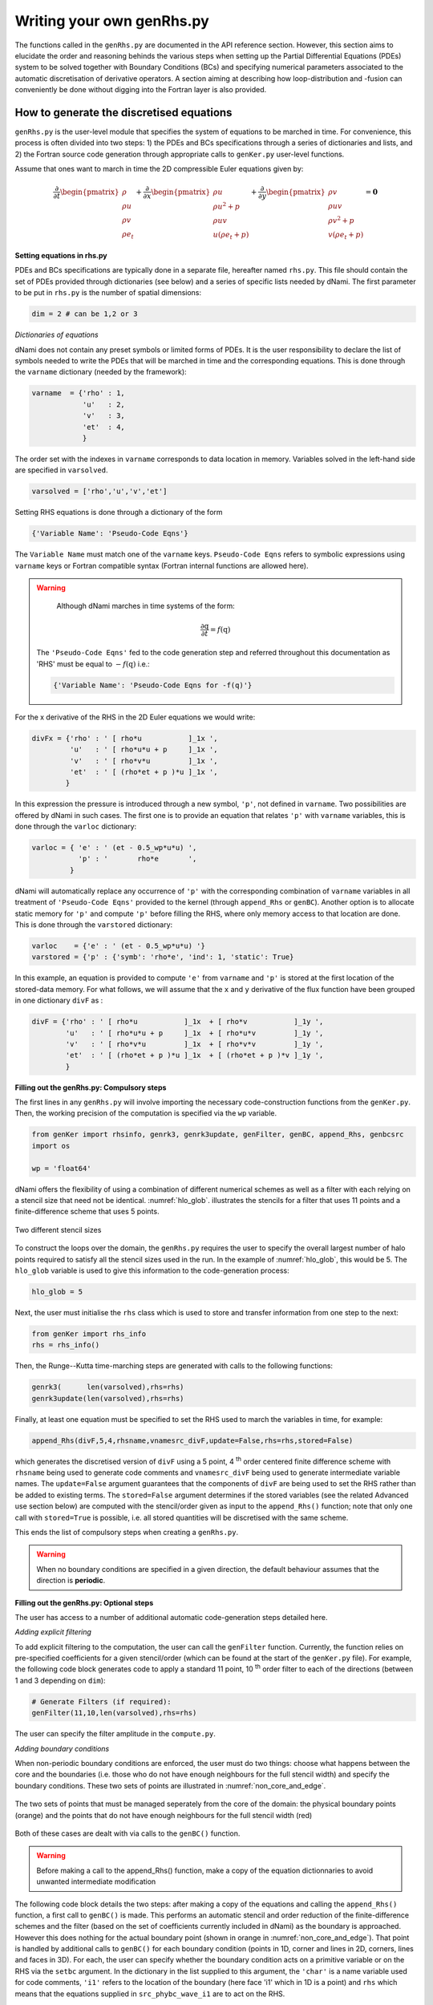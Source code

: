 Writing your own genRhs.py
***************************

The functions called in the ``genRhs.py`` are documented in the API reference section. However, this section aims to elucidate the order and reasoning behinds the various steps when setting up the Partial Differential Equations (PDEs) system to be solved together with Boundary Conditions (BCs) and specifying numerical parameters associated to the automatic discretisation of derivative operators. A section aiming at describing how loop-distribution and -fusion can conveniently be done without digging into the Fortran layer is also provided.

How to generate the discretised equations
########################################################

``genRhs.py`` is the user-level module that specifies the system of equations to be marched in time. For convenience, this process is often divided into two steps: 1) the PDEs and BCs specifications through a series of dictionaries and lists, and 2) the Fortran source code generation through appropriate calls to ``genKer.py`` user-level functions.

Assume that ones want to march in time the 2D compressible Euler equations given by:

.. math::

   \dfrac{\partial }{\partial t} \begin{pmatrix} \rho  \\ \rho u \\ \rho v  \\ \rho e_t \end{pmatrix}  + \dfrac{\partial }{\partial x} \begin{pmatrix} \rho u   \\ \rho u^2 + p \\ \rho u v    \\ u ( \rho e_t + p) \end{pmatrix}  + \dfrac{\partial }{\partial y} \begin{pmatrix} \rho v   \\ \rho u v \\ \rho v^2 + p    \\ v ( \rho e_t + p) \end{pmatrix} = \mathbf{0}

**Setting equations in rhs.py**
 
PDEs and BCs specifications are typically done in a separate file, hereafter named ``rhs.py``. This file should contain the set of PDEs provided through dictionaries (see below) and a series of specific lists needed by dNami. The first parameter to be put in ``rhs.py`` is the number of spatial dimensions:

.. code-block:: python

			dim = 2 # can be 1,2 or 3

*Dictionaries of equations*

dNami does not contain any preset symbols or limited forms of PDEs. It is the user responsibility to declare the list of symbols needed to write the PDEs that will be marched in time and the corresponding equations. This is done through the ``varname`` dictionary (needed by the framework):

.. code-block:: python

	varname  = {'rho' : 1,
		    'u'   : 2,
		    'v'   : 3,
		    'et'  : 4, 
		    }

The order set with the indexes in ``varname`` corresponds to data location in memory. Variables solved in the left-hand side are specified in ``varsolved``.

.. code-block:: python

	varsolved = ['rho','u','v','et']

Setting RHS equations is done through a dictionary of the form 

.. code-block:: python

	{'Variable Name': 'Pseudo-Code Eqns'}

The ``Variable Name`` must match one of the ``varname`` keys. ``Pseudo-Code Eqns`` refers to symbolic expressions using ``varname`` keys or Fortran compatible syntax (Fortran internal functions are allowed here). 

.. warning::

	Although dNami marches in time systems of the form:

	.. math::

   		\dfrac{\partial \textbf{q} }{\partial t} = f\left( \textbf{q} \right)

    The ``'Pseudo-Code Eqns'`` fed to the code generation step and referred throughout this documentation as 'RHS' must be equal to :math:`-f(\textbf{q})` i.e.: 

    .. code-block:: python

        {'Variable Name': 'Pseudo-Code Eqns for -f(q)'}



For the x derivative of the RHS in the 2D Euler equations we would write:

.. code-block:: python
	
	divFx = {'rho' : ' [ rho*u           ]_1x ', 
    		 'u'   : ' [ rho*u*u + p     ]_1x ', 
    		 'v'   : ' [ rho*v*u         ]_1x ', 
    		 'et'  : ' [ (rho*et + p )*u ]_1x ', 
                }

In this expression the pressure is introduced through a new symbol, ``'p'``, not defined in ``varname``. Two possibilities are offered by dNami in such cases. The first one is to provide an equation that relates ``'p'`` with ``varname`` variables, this is done through the ``varloc`` dictionary:

.. code-block:: python

        varloc = { 'e' : ' (et - 0.5_wp*u*u) ',                        
                   'p' : '       rho*e       ',                        
                 }

dNami will automatically replace any occurrence of ``'p'`` with the corresponding combination of ``varname`` variables in all treatment of ``'Pseudo-Code Eqns'`` provided to the kernel (through ``append_Rhs`` or ``genBC``).
Another option is to allocate static memory for ``'p'`` and compute ``'p'`` before filling the RHS, where only memory access to that location are done. This is done through the ``varstored`` dictionary:

.. code-block:: python
	
	varloc    = {'e' : ' (et - 0.5_wp*u*u) '}                      
	varstored = {'p' : {'symb': 'rho*e', 'ind': 1, 'static': True}

In this example, an equation is provided to compute ``'e'`` from ``varname`` and ``'p'`` is stored at the first location of the stored-data memory. For what follows, we will assume that the ``x`` and ``y`` derivative of the flux function have been grouped in one dictionary ``divF`` as :

.. code-block:: python
	
	divF = {'rho' : ' [ rho*u           ]_1x  + [ rho*v           ]_1y ', 
    		'u'   : ' [ rho*u*u + p     ]_1x  + [ rho*u*v         ]_1y ', 
    		'v'   : ' [ rho*v*u         ]_1x  + [ rho*v*v         ]_1y ', 
    		'et'  : ' [ (rho*et + p )*u ]_1x  + [ (rho*et + p )*v ]_1y ', 
                }

**Filling out the genRhs.py: Compulsory steps**

The first lines in any ``genRhs.py`` will involve importing the necessary code-construction functions from the ``genKer.py``. Then, the working precision of the computation is specified via the ``wp`` variable.  

.. code-block:: python

        from genKer import rhsinfo, genrk3, genrk3update, genFilter, genBC, append_Rhs, genbcsrc
        import os 
        
        wp = 'float64'

dNami offers the flexibility of using a combination of different numerical schemes as well as a filter with each relying on a stencil size that need not be identical. :numref:`hlo_glob`. illustrates the stencils for a filter that uses 11 points and a finite-difference scheme that uses 5 points. 

.. _hlo_glob: 
.. figure:: img/halo_glob.png
   :width: 70%
   :align: center

   Two different stencil sizes 

To construct the loops over the domain, the ``genRhs.py`` requires the user to specify the overall largest number of halo points required to satisfy all the stencil sizes used in the run. In the example of :numref:`hlo_glob`, this would be 5. The ``hlo_glob`` variable is used to give this information to the code-generation process:

.. code-block:: python

        hlo_glob = 5

Next, the user must initialise the ``rhs`` class which is used to store and transfer information from one step to the next: 

.. code-block:: python

    from genKer import rhs_info    
    rhs = rhs_info()

Then, the Runge--Kutta time-marching steps are generated with calls to the following functions:

.. code-block:: python

    genrk3(      len(varsolved),rhs=rhs) 
    genrk3update(len(varsolved),rhs=rhs)

Finally, at least one equation must be specified to set the RHS used to march the variables in time, for example:

.. code-block:: python

	append_Rhs(divF,5,4,rhsname,vnamesrc_divF,update=False,rhs=rhs,stored=False)

which generates the discretised version of ``divF`` using a 5 point, 4 :sup:`th` order centered finite difference scheme with ``rhsname`` being used to generate code comments and ``vnamesrc_divF`` being used to generate intermediate variable names. The ``update=False`` argument guarantees that the components of ``divF`` are being used to set the RHS rather than be added to existing terms. The ``stored=False`` argument determines if the stored variables (see the related Advanced use section below) are computed with the stencil/order given as input to the ``append_Rhs()`` function; note that only one call with ``stored=True`` is possible, i.e. all stored quantities will be discretised with the same scheme. 

This ends the list of compulsory steps when creating a ``genRhs.py``. 

.. warning::

    When no boundary conditions are specified in a given direction, the default behaviour assumes that the direction is **periodic**. 
        


**Filling out the genRhs.py: Optional steps**

The user has access to a number of additional automatic code-generation steps detailed here.  

*Adding explicit filtering*

To add explicit filtering to the computation, the user can call the ``genFilter`` function. Currently, the function relies on pre-specified coefficients for a given stencil/order (which can be found at the start of the ``genKer.py`` file). For example, the following code block generates code to apply a standard 11 point, 10 :sup:`th` order filter to each of the directions (between 1 and 3 depending on ``dim``): 

.. code-block:: python

    # Generate Filters (if required):      
    genFilter(11,10,len(varsolved),rhs=rhs)

The user can specify the filter amplitude in the ``compute.py``. 

*Adding boundary conditions*

When non-periodic boundary conditions are enforced, the user must do two things: choose what happens between the core and the boundaries (i.e. those who do not have enough neighbours for the full stencil width) and specify the boundary conditions. These two sets of points are illustrated in :numref:`non_core_and_edge`. 

.. _non_core_and_edge: 
.. figure:: img/bc.png
   :width: 70%
   :align: center

   The two sets of points that must be managed seperately from the core of the domain: the physical boundary points (orange) and the points that do not have enough neighbours for the full stencil width (red)


Both of these cases are dealt with via calls to the ``genBC()`` function.  

.. warning:: 

   Before making a call to the append_Rhs() function, make a copy of the equation dictionnaries to avoid unwanted intermediate modification

The following code block details the two steps: after making a copy of the equations and calling the ``append_Rhs()`` function, a first call to ``genBC()`` is made. This performs an automatic stencil and order reduction of the finite-difference schemes and the filter (based on the set of coefficients currently included in dNami) as the boundary is approached. However this does nothing for the actual boundary point (shown in orange in :numref:`non_core_and_edge`). That point is handled by additional calls to ``genBC()`` for each boundary condition (points in 1D, corner and lines in 2D, corners, lines and faces in 3D). For each, the user can specify whether the boundary condition acts on a primitive variable or on the RHS via the ``setbc`` argument. In the dictionary in the list supplied to this argument, the ``'char'`` is a name variable used for code comments, ``'i1'`` refers to the location of the boundary (here face 'i1' which in 1D is a point) and ``rhs`` which means that the equations supplied in ``src_phybc_wave_i1`` are to act on the RHS.  

.. code-block:: python

        Save_eqns = {'divF':divF.copy()}

        #... <- append_Rhs() calls made here 

        # Progressive stencil/order adjustement from domain to boundary 
        genBC(Save_eqns['divF'],3,2,rhsname,vnamesrc_divF,update=False,rhs=rhs)

        # Boundary conditions on d(q)/dt
        #i1
        genBC(src_phybc_wave_i1  ,3,2,rhsname,vnamesrc_divFbc,setbc=[True,{'char':{'i1'. :['rhs']}}],update=False,rhs=rhs)
        #imax
        genBC(src_phybc_wave_imax,3,2,rhsname,vnamesrc_divFbc,setbc=[True,{'char':{'imax':['rhs']}}],update=False,rhs=rhs)

In 3D, if non-periodic condition are desired then a boundary condition for each physical boundary must be supplied i.e. face ``i1``, line ``i1j1``, corner ``i1j1k1``, face ``imax``, line ``imaxj1`` and so on ...  

Advanced use: control of the Fortran loop distribution
######################################################

For optimisation purposes, the user can choose to split the 'do-loops' generated from the pseudo-code in a number of different ways. Here we present a simple way to split the 'do-loops' over the components of the RHS (other alternatives include splitting by derivative direction, splitting by groups of terms, etc) which can lead to more efficient memory access for certain configurations. 

Let us assume that the user has created the following ``rhs.py`` for their one-dimensional case:

.. code-block:: python

        # - Local variables
        varloc = { 'e'  : ' (et - 0.5_wp*u*u) ',  #internal energy
                   'p'  : 'delta*rho*e        ',     #pressure equation of state
                 }

        # - Divergence of the flux function 
        divF   = {  
                  'rho' : ' [ rho*u          ]_1x ', 
                  'u'   : ' [ rho*u*u + p    ]_1x ', 
                  'et'  : ' [ u*(rho*et + p) ]_1x ', 
                 }

In addition, the dictionaries containing the term nomenclature for the Fortran code are:

.. code-block:: python

        # .. for comments in the Fortran file
        rhsname       = {'rho'  : 'd(rho)/dt',
                         'u'    : 'd(rho u)/dt',
                         'et'   : 'd(rho et)/dt',
                        }

        # .. name tags to use for intermediate variables created by the constructor
        vnamesrc_divF = {'rho'  : 'FluRx',
                         'u'    : 'FluMx',
                         'et'   : 'FluEx',
			}

which are used to set variable names and generate comments in the Fortran code blocks below. Simply passing the ``divF`` dictionary to the ``append_Rhs`` function: 

.. code-block:: python

	append_Rhs(divF,3,2,rhsname,vnamesrc_divF,update=False,rhs=rhs)

will produce the following Fortran code:

.. code-block:: fortran


        !***********************************************************
        !                                                           
        ! Start building RHS with source terms (1D) ****************
        !                                                           
        !***********************************************************


         
              do i=idloop(1),idloop(2) 


        !***********************************************************
        !                                                           
        ! building source terms in RHS for d(rho)/dt ***************
        !                                                           
        !***********************************************************


        !~~~~~~~~~~~~~~~~~~~~~~~~~~~~~~~~~~~~~~~~~~~~~~~~~~~~~~~~~~~
        !
        ! [rho*u]_1x
        !
        !~~~~~~~~~~~~~~~~~~~~~~~~~~~~~~~~~~~~~~~~~~~~~~~~~~~~~~~~~~~

        d1_FluRx_dx_0_im1jk = q(i-1,indvars(1))*q(i-1,indvars(2))

        d1_FluRx_dx_0_ip1jk = q(i+1,indvars(1))*q(i+1,indvars(2))

        d1_FluRx_dx_0_ijk = -&
                  0.5_wp*d1_FluRx_dx_0_im1jk+&
                  0.5_wp*d1_FluRx_dx_0_ip1jk

        d1_FluRx_dx_0_ijk = d1_FluRx_dx_0_ijk*param_float(1)



        !***********************************************************
        !                                                           
        ! Update RHS terms for d(rho)/dt ***************************
        !                                                           
        !***********************************************************


        rhs(i,indvars(1)) =   -  ( d1_FluRx_dx_0_ijk ) 



        !***********************************************************
        !                                                           
        ! building source terms in RHS for d(rho u)/dt *************
        !                                                           
        !***********************************************************


        !~~~~~~~~~~~~~~~~~~~~~~~~~~~~~~~~~~~~~~~~~~~~~~~~~~~~~~~~~~~
        !
        ! [rho*u*u+p]_1x
        !
        !~~~~~~~~~~~~~~~~~~~~~~~~~~~~~~~~~~~~~~~~~~~~~~~~~~~~~~~~~~~

        d1_FluMx_dx_0_im1jk = q(i-1,indvars(1))*q(i-1,indvars(2))*q(i-1,indvars(2))+param_float(1 + 5)*q(i-1,indvars(1))*((q(i-1,indvars(3))-&
                            0.5_wp*q(i-1,indvars(2))*q(i-1,indvars(2))))

        d1_FluMx_dx_0_ip1jk = q(i+1,indvars(1))*q(i+1,indvars(2))*q(i+1,indvars(2))+param_float(1 + 5)*q(i+1,indvars(1))*((q(i+1,indvars(3))-&
                            0.5_wp*q(i+1,indvars(2))*q(i+1,indvars(2))))

        d1_FluMx_dx_0_ijk = -&
                  0.5_wp*d1_FluMx_dx_0_im1jk+&
                  0.5_wp*d1_FluMx_dx_0_ip1jk

        d1_FluMx_dx_0_ijk = d1_FluMx_dx_0_ijk*param_float(1)



        !***********************************************************
        !                                                           
        ! Update RHS terms for d(rho u)/dt *************************
        !                                                           
        !***********************************************************


        rhs(i,indvars(2)) =   -  ( d1_FluMx_dx_0_ijk ) 



        !***********************************************************
        !                                                           
        ! building source terms in RHS for d(rho et)/dt ************
        !                                                           
        !***********************************************************


        !~~~~~~~~~~~~~~~~~~~~~~~~~~~~~~~~~~~~~~~~~~~~~~~~~~~~~~~~~~~
        !
        ! [u*(rho*et+p)]_1x
        !
        !~~~~~~~~~~~~~~~~~~~~~~~~~~~~~~~~~~~~~~~~~~~~~~~~~~~~~~~~~~~

        d1_FluEx_dx_0_im1jk = q(i-1,indvars(2))*(q(i-1,indvars(1))*q(i-1,indvars(3))+&
                            param_float(1 + 5)*q(i-1,indvars(1))*((q(i-1,indvars(3))-&
                            0.5_wp*q(i-1,indvars(2))*q(i-1,indvars(2)))))

        d1_FluEx_dx_0_ip1jk = q(i+1,indvars(2))*(q(i+1,indvars(1))*q(i+1,indvars(3))+&
                            param_float(1 + 5)*q(i+1,indvars(1))*((q(i+1,indvars(3))-&
                            0.5_wp*q(i+1,indvars(2))*q(i+1,indvars(2)))))

        d1_FluEx_dx_0_ijk = -&
                  0.5_wp*d1_FluEx_dx_0_im1jk+&
                  0.5_wp*d1_FluEx_dx_0_ip1jk

        d1_FluEx_dx_0_ijk = d1_FluEx_dx_0_ijk*param_float(1)



        !***********************************************************
        !                                                           
        ! Update RHS terms for d(rho et)/dt ************************
        !                                                           
        !***********************************************************


        rhs(i,indvars(3)) =   -  ( d1_FluEx_dx_0_ijk ) 

           enddo

This is a single 'do-loop' over the points in the x-direction which updates all three components of the RHS. However, a simple modification of the call the ``append_Rhs()`` function allows the user to split the Fortran code into three seperate x-direction loops. Three calls are made to the ``append_Rhs()`` function with a dictionnary of a single components of the RHS being passed as the input each time: 

.. code-block:: python

    append_Rhs({'rho': divF['rho']}, 3, 2, {'rho': rhsname['rho']}, {'rho':vnamesrc_divF['rho']}, update=False,rhs=rhs,stored=True )
    append_Rhs({'u'  : divF['u']  }, 3, 2, {'u'  : rhsname['u']  }, {'u'  :vnamesrc_divF['u']  }, update=False,rhs=rhs,stored=False)                           
    append_Rhs({'et' : divF['et'] }, 3, 2, {'et' : rhsname['et'] }, {'et' :vnamesrc_divF['et'] }, update=False,rhs=rhs,stored=False)                           

This will procude the following three 'do-loops' in the Fortran code:


.. code-block:: fortran

        !***********************************************************
        !                                                           
        ! Start building RHS with source terms (1D) ****************
        !                                                           
        !***********************************************************


         
              do i=idloop(1),idloop(2) 


        !***********************************************************
        !                                                           
        ! building source terms in RHS for d(rho)/dt ***************
        !                                                           
        !***********************************************************


        !~~~~~~~~~~~~~~~~~~~~~~~~~~~~~~~~~~~~~~~~~~~~~~~~~~~~~~~~~~~
        !
        ! [rho*u]_1x
        !
        !~~~~~~~~~~~~~~~~~~~~~~~~~~~~~~~~~~~~~~~~~~~~~~~~~~~~~~~~~~~

        d1_FluRx_dx_0_im1jk = q(i-1,indvars(1))*q(i-1,indvars(2))

        d1_FluRx_dx_0_ip1jk = q(i+1,indvars(1))*q(i+1,indvars(2))

        d1_FluRx_dx_0_ijk = -&
                  0.5_wp*d1_FluRx_dx_0_im1jk+&
                  0.5_wp*d1_FluRx_dx_0_ip1jk

        d1_FluRx_dx_0_ijk = d1_FluRx_dx_0_ijk*param_float(1)



        !***********************************************************
        !                                                           
        ! Update RHS terms for d(rho)/dt ***************************
        !                                                           
        !***********************************************************


        rhs(i,indvars(1)) =   -  ( d1_FluRx_dx_0_ijk ) 

           enddo


        !***********************************************************
        !                                                           
        ! Start building RHS with source terms (1D) ****************
        !                                                           
        !***********************************************************


         
              do i=idloop(1),idloop(2) 


        !***********************************************************
        !                                                           
        ! building source terms in RHS for d(rho u)/dt *************
        !                                                           
        !***********************************************************


        !~~~~~~~~~~~~~~~~~~~~~~~~~~~~~~~~~~~~~~~~~~~~~~~~~~~~~~~~~~~
        !
        ! [rho*u*u+p]_1x
        !
        !~~~~~~~~~~~~~~~~~~~~~~~~~~~~~~~~~~~~~~~~~~~~~~~~~~~~~~~~~~~

        d1_FluMx_dx_0_im1jk = q(i-1,indvars(1))*q(i-1,indvars(2))*q(i-1,indvars(2))+param_float(1 + 5)*q(i-1,indvars(1))*((q(i-1,indvars(3))-&
                            0.5_wp*q(i-1,indvars(2))*q(i-1,indvars(2))))

        d1_FluMx_dx_0_ip1jk = q(i+1,indvars(1))*q(i+1,indvars(2))*q(i+1,indvars(2))+param_float(1 + 5)*q(i+1,indvars(1))*((q(i+1,indvars(3))-&
                            0.5_wp*q(i+1,indvars(2))*q(i+1,indvars(2))))

        d1_FluMx_dx_0_ijk = -&
                  0.5_wp*d1_FluMx_dx_0_im1jk+&
                  0.5_wp*d1_FluMx_dx_0_ip1jk

        d1_FluMx_dx_0_ijk = d1_FluMx_dx_0_ijk*param_float(1)



        !***********************************************************
        !                                                           
        ! Update RHS terms for d(rho u)/dt *************************
        !                                                           
        !***********************************************************


        rhs(i,indvars(2)) =   -  ( d1_FluMx_dx_0_ijk ) 

           enddo


        !***********************************************************
        !                                                           
        ! Start building RHS with source terms (1D) ****************
        !                                                           
        !***********************************************************


         
              do i=idloop(1),idloop(2) 


        !***********************************************************
        !                                                           
        ! building source terms in RHS for d(rho et)/dt ************
        !                                                           
        !***********************************************************


        !~~~~~~~~~~~~~~~~~~~~~~~~~~~~~~~~~~~~~~~~~~~~~~~~~~~~~~~~~~~
        !
        ! [u*(rho*et+p)]_1x
        !
        !~~~~~~~~~~~~~~~~~~~~~~~~~~~~~~~~~~~~~~~~~~~~~~~~~~~~~~~~~~~

        d1_FluEx_dx_0_im1jk = q(i-1,indvars(2))*(q(i-1,indvars(1))*q(i-1,indvars(3))+&
                            param_float(1 + 5)*q(i-1,indvars(1))*((q(i-1,indvars(3))-&
                            0.5_wp*q(i-1,indvars(2))*q(i-1,indvars(2)))))

        d1_FluEx_dx_0_ip1jk = q(i+1,indvars(2))*(q(i+1,indvars(1))*q(i+1,indvars(3))+&
                            param_float(1 + 5)*q(i+1,indvars(1))*((q(i+1,indvars(3))-&
                            0.5_wp*q(i+1,indvars(2))*q(i+1,indvars(2)))))

        d1_FluEx_dx_0_ijk = -&
                  0.5_wp*d1_FluEx_dx_0_im1jk+&
                  0.5_wp*d1_FluEx_dx_0_ip1jk

        d1_FluEx_dx_0_ijk = d1_FluEx_dx_0_ijk*param_float(1)



        !***********************************************************
        !                                                           
        ! Update RHS terms for d(rho et)/dt ************************
        !                                                           
        !***********************************************************


        rhs(i,indvars(3)) =   -  ( d1_FluEx_dx_0_ijk ) 

           enddo


Advanced use: alias for a quantity vs storing a quantity  
########################################################

For performance purposes, when building their ``rhs.py``, the user can choose to either have aliases for intermediate variables in their RHS expression which are replaced when the pseudo-code is turned into Fortran **or** compute intermediate variables which are stored and then that memory is accessed when computing the RHS. Simplistically, the first approach results in a lower memory footprint but higher arithmetic intensity whereas the second approach requires more memory, requires accessing these additional memory addresses but has a lower arithmetic intensity.    

Let us assume that the user has created an almost identical ``rhs.py`` to the one in the previous sub-section for their one-dimensional case, but this time ``p`` is a stored variable :

.. code-block:: python

        # - Local variables
        varloc = { 'e' : ' (et - 0.5_wp*u*u) ',  #internal energy
                   #'p' : 'delta*rho*e     ',    #pressure equation of state - NOT USED, p IS STORED
                        }

	# -- Stored variables
	varstored    = {
		 'p' : {'symb': " delta * rho * e", 
				 'ind':1 ,
				 'static': False}, # pressure equation of state
			}

        # - Divergence of the flux function 
        divF    = {  
                'rho' : ' [ rho*u          ]_1x ', 
                'u'   : ' [ rho*u*u + p    ]_1x ', 
                'et'  : ' [ u*(rho*et + p) ]_1x ', 
                }

This results in the following Fortran code, note how ``qst(i-1,indvarsst(1))`` has replaced ``(q(i-1,indvars(3))-0.5_wp*q(i-1,indvars(2))*q(i-1,indvars(2)))`` from the previous sub-section. This change in ``rhs.py`` would be accompanied by the relevant call in the ``compute.py`` to compute the stored variable before advancing the solution in time (see the relevant sub-section in :doc:`/usage/compute`). 

.. code-block:: fortran

	!***********************************************************
	!                                                           
	! Start building RHS with source terms (1D) ****************
	!                                                           
	!***********************************************************


	 
	      do i=idloop(1),idloop(2) 


	!***********************************************************
	!                                                           
	! building source terms in RHS for d(rho)/dt ***************
	!                                                           
	!***********************************************************


	!~~~~~~~~~~~~~~~~~~~~~~~~~~~~~~~~~~~~~~~~~~~~~~~~~~~~~~~~~~~
	!
	! [(rho*u)]_1x
	!
	!~~~~~~~~~~~~~~~~~~~~~~~~~~~~~~~~~~~~~~~~~~~~~~~~~~~~~~~~~~~

	d1_FluRx_dx_0_im1jk = (q(i-1,indvars(1))*q(i-1,indvars(2)))

	d1_FluRx_dx_0_ip1jk = (q(i+1,indvars(1))*q(i+1,indvars(2)))

	d1_FluRx_dx_0_ijk = -&
		  0.5_wp*d1_FluRx_dx_0_im1jk+&
		  0.5_wp*d1_FluRx_dx_0_ip1jk

	d1_FluRx_dx_0_ijk = d1_FluRx_dx_0_ijk*param_float(1)



	!***********************************************************
	!                                                           
	! Update RHS terms for d(rho)/dt ***************************
	!                                                           
	!***********************************************************


	rhs(i,indvars(1)) =   -  ( d1_FluRx_dx_0_ijk ) 



	!***********************************************************
	!                                                           
	! building source terms in RHS for d(rho u)/dt *************
	!                                                           
	!***********************************************************


	!~~~~~~~~~~~~~~~~~~~~~~~~~~~~~~~~~~~~~~~~~~~~~~~~~~~~~~~~~~~
	!
	! [(rho*u*u+p)]_1x
	!
	!~~~~~~~~~~~~~~~~~~~~~~~~~~~~~~~~~~~~~~~~~~~~~~~~~~~~~~~~~~~

	d1_FluMx_dx_0_im1jk = (q(i-1,indvars(1))*q(i-1,indvars(2))*q(i-1,indvars(2))+&
			    qst(i-1,indvarsst(1)))

	d1_FluMx_dx_0_ip1jk = (q(i+1,indvars(1))*q(i+1,indvars(2))*q(i+1,indvars(2))+&
			    qst(i+1,indvarsst(1)))

	d1_FluMx_dx_0_ijk = -&
		  0.5_wp*d1_FluMx_dx_0_im1jk+&
		  0.5_wp*d1_FluMx_dx_0_ip1jk

	d1_FluMx_dx_0_ijk = d1_FluMx_dx_0_ijk*param_float(1)



	!***********************************************************
	!                                                           
	! Update RHS terms for d(rho u)/dt *************************
	!                                                           
	!***********************************************************


	rhs(i,indvars(2)) =   -  ( d1_FluMx_dx_0_ijk ) 



	!***********************************************************
	!                                                           
	! building source terms in RHS for d(rho et)/dt ************
	!                                                           
	!***********************************************************


	!~~~~~~~~~~~~~~~~~~~~~~~~~~~~~~~~~~~~~~~~~~~~~~~~~~~~~~~~~~~
	!
	! [(u*(rho*et+p))]_1x
	!
	!~~~~~~~~~~~~~~~~~~~~~~~~~~~~~~~~~~~~~~~~~~~~~~~~~~~~~~~~~~~

	d1_FluEx_dx_0_im1jk = (q(i-1,indvars(2))*(q(i-1,indvars(1))*q(i-1,indvars(3))+&
			    qst(i-1,indvarsst(1))))

	d1_FluEx_dx_0_ip1jk = (q(i+1,indvars(2))*(q(i+1,indvars(1))*q(i+1,indvars(3))+&
			    qst(i+1,indvarsst(1))))

	d1_FluEx_dx_0_ijk = -&
		  0.5_wp*d1_FluEx_dx_0_im1jk+&
		  0.5_wp*d1_FluEx_dx_0_ip1jk

	d1_FluEx_dx_0_ijk = d1_FluEx_dx_0_ijk*param_float(1)



	!***********************************************************
	!                                                           
	! Update RHS terms for d(rho et)/dt ************************
	!                                                           
	!***********************************************************


	rhs(i,indvars(3)) =   -  ( d1_FluEx_dx_0_ijk ) 

	   enddo
